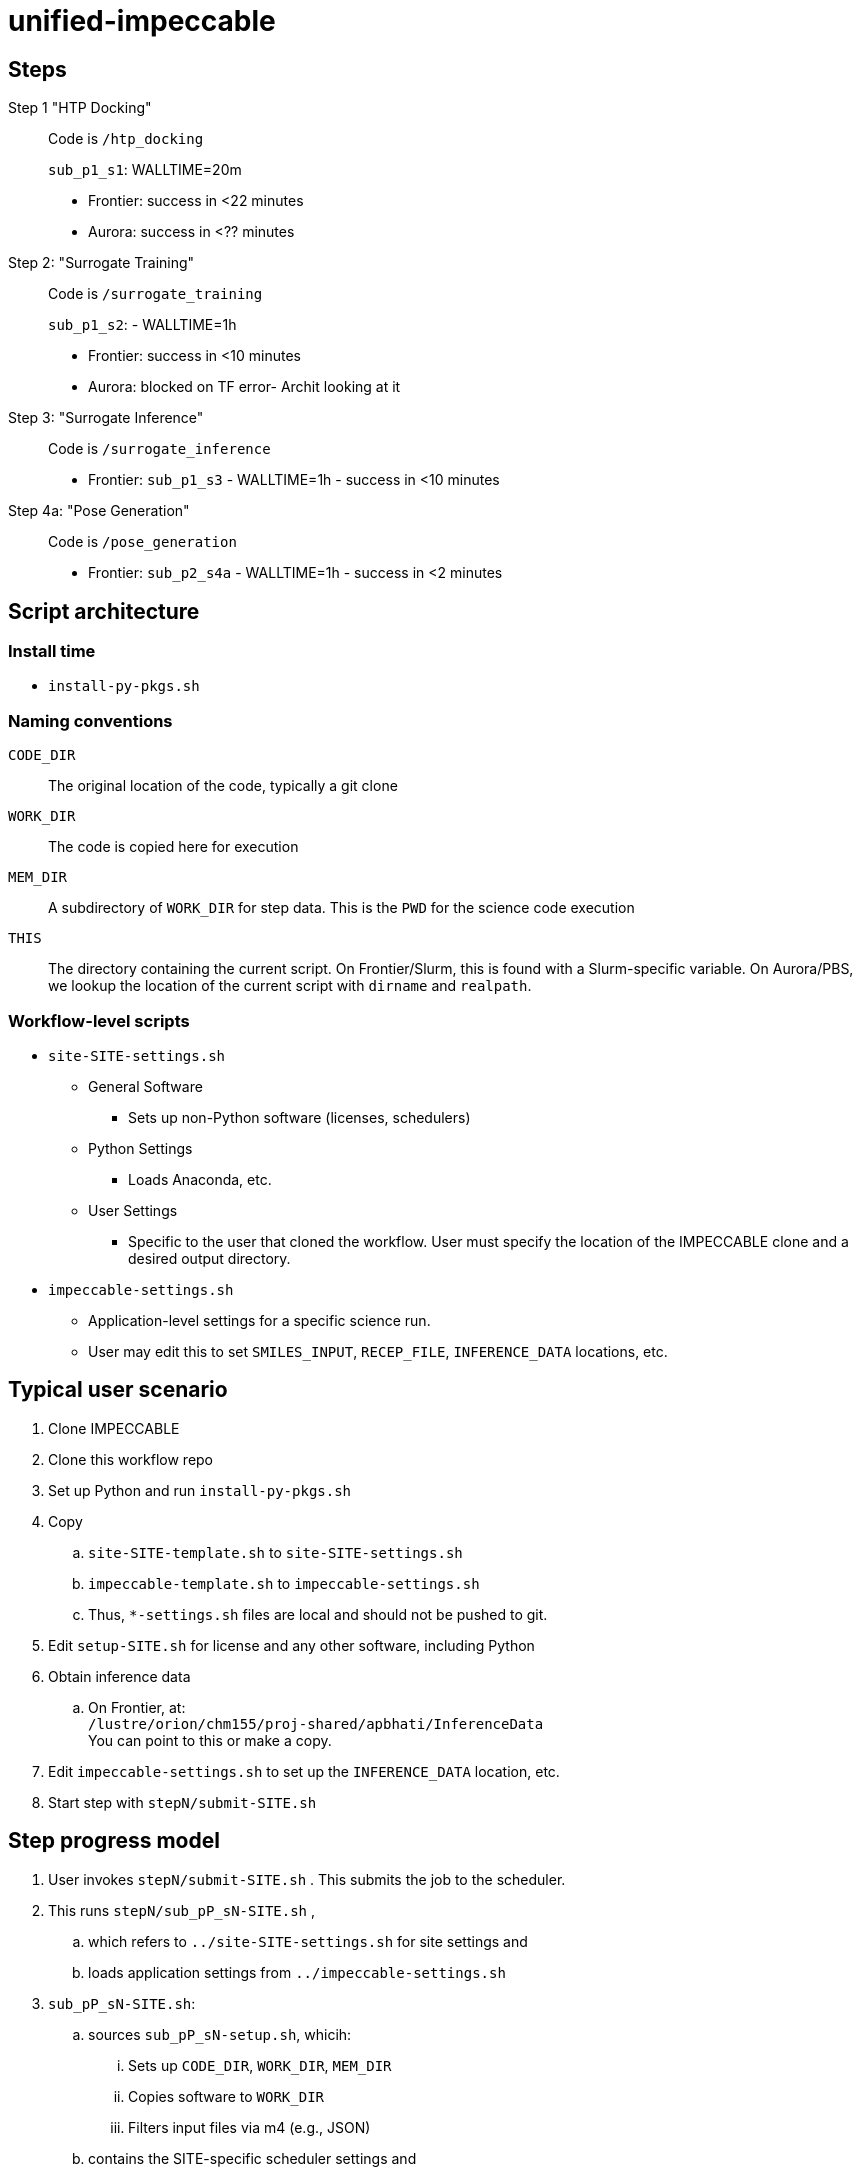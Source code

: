 = unified-impeccable

== Steps

Step 1 "HTP Docking"::
Code is `/htp_docking`
+
`sub_p1_s1`: WALLTIME=20m
+
* Frontier: success in <22 minutes
* Aurora:   success in <?? minutes

Step 2: "Surrogate Training"::
Code is `/surrogate_training`
+
`sub_p1_s2`: - WALLTIME=1h
+
* Frontier: success in <10 minutes
* Aurora:   blocked on TF error- Archit looking at it

Step 3: "Surrogate Inference"::
Code is `/surrogate_inference`
+
* Frontier: `sub_p1_s3` - WALLTIME=1h - success in <10 minutes

Step 4a: "Pose Generation"::
Code is `/pose_generation`
+
* Frontier: `sub_p2_s4a` - WALLTIME=1h - success in <2 minutes

== Script architecture

=== Install time

* `install-py-pkgs.sh`

=== Naming conventions

`CODE_DIR`::
The original location of the code, typically a git clone

`WORK_DIR`::
The code is copied here for execution

`MEM_DIR`::
A subdirectory of `WORK_DIR` for step data.  This is the `PWD` for the science code execution

`THIS`::
The directory containing the current script.  On Frontier/Slurm, this is found with a Slurm-specific variable.  On Aurora/PBS, we lookup the location of the current script with `dirname` and `realpath`.

=== Workflow-level scripts

* `site-SITE-settings.sh`
** General Software
*** Sets up non-Python software (licenses, schedulers)
** Python Settings
*** Loads Anaconda, etc.
** User Settings
*** Specific to the user that cloned the workflow.  User must specify the location of the IMPECCABLE clone and a desired output directory.
* `impeccable-settings.sh`
** Application-level settings for a specific science run.
** User may edit this to set `SMILES_INPUT`, `RECEP_FILE`, `INFERENCE_DATA` locations, etc.

== Typical user scenario

. Clone IMPECCABLE
. Clone this workflow repo
. Set up Python and run `install-py-pkgs.sh`
. Copy
.. `site-SITE-template.sh` to `site-SITE-settings.sh`
.. `impeccable-template.sh` to `impeccable-settings.sh`
.. Thus, `*-settings.sh` files are local and should not be pushed to git.
. Edit `setup-SITE.sh` for license and any other software, including Python
. Obtain inference data
.. On Frontier, at: +
`/lustre/orion/chm155/proj-shared/apbhati/InferenceData` +
You can point to this or make a copy.
. Edit `impeccable-settings.sh` to set up the `INFERENCE_DATA` location, etc.
. Start step with `stepN/submit-SITE.sh`

== Step progress model

. User invokes `stepN/submit-SITE.sh` .  This submits the job to the scheduler.
. This runs `stepN/sub_pP_sN-SITE.sh` ,
.. which refers to `../site-SITE-settings.sh` for site settings and
.. loads application settings from `../impeccable-settings.sh`
. `sub_pP_sN-SITE.sh`:
.. sources `sub_pP_sN-setup.sh`, whicih:
... Sets up `CODE_DIR`, `WORK_DIR`, `MEM_DIR`
... Copies software to `WORK_DIR`
... Filters input files via m4 (e.g., JSON)
.. contains the SITE-specific scheduler settings and
.. invokes the science codes via `mpiexec`, `srun`, etc.

== Anaconda environments

We call this `CONDA_ENVIRONMENT`.

* step1: oepython_new 
* step2: st_train
* step3: st_mpi_base

This is specified for each step by `sub_pP_sN-SITE.sh` , which passes it into the `sub_pP_sN-setup.sh` script, which passes it to `site-SITE-settings.sh`, which activates that environment after loading Python for that site.

== TODO

=== Justin

Insert DB commands

Create settings file with:
  PROJECT/ACCOUNT
  IMPECCABLE location - DONE

Per-campaign job directory
  EXP001, EXP002, ...

Output stream from job should go into job output directory

PSI/J

=== Ketan

Try step4
